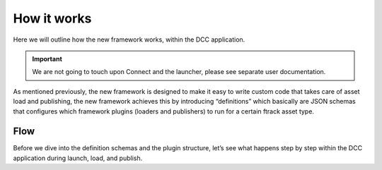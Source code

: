 ..
    :copyright: Copyright (c) 2022 ftrack

.. _introduction/how:

************
How it works
************

Here we will outline how the new framework works, within the DCC application.


.. important::

    We are not going to touch upon Connect and the launcher, please see separate
    user documentation.


As mentioned previously, the new framework is designed to make it easy to write
custom code that takes care of asset load and publishing, the new framework achieves
this by introducing “definitions” which basically are JSON schemas that configures
which framework plugins (loaders and publishers) to run for a certain ftrack asset type.


Flow
####

Before we dive into the definition schemas and the plugin structure, let’s see
what happens step by step within the DCC application during launch, load, and
publish.


